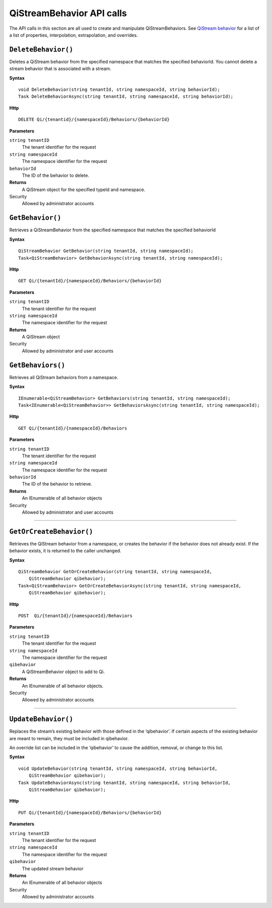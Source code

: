 QiStreamBehavior API calls
==================

.. highlight:: none

The API calls in this section are all used to create and manipulate QiStreamBehaviors. See `QiStream behavior <http://qi-docs-rst.readthedocs.org/en/latest/Qi_Stream_Behavior.html>`__ for a list of a list of properties, interpolation, extrapolation, and overrides.


``DeleteBehavior()``
----------------

Deletes a QiStream behavior from the specified namespace that matches the specified behaviorId. You cannot delete a stream behavior that is associated with a stream.


**Syntax**

::

    void DeleteBehavior(string tenantId, string namespaceId, string behaviorId);
    Task DeleteBehaviorAsync(string tenantId, string namespaceId, string behaviorId);

**Http**

::

    DELETE Qi/{tenantid}/{namespaceId}/Behaviors/{behaviorId}

**Parameters**

``string tenantID``
  The tenant identifier for the request
``string namespaceId``
  The namespace identifier for the request
 
``behaviorId``
  The ID of the behavior to delete.


**Returns**
  A QiStream object for the specified typeId and namespace.

Security
  Allowed by administrator accounts




``GetBehavior()``
----------------

Retrieves a QiStreamBehavior from the specified namespace that matches the specified behaviorId

**Syntax**

::

    QiStreamBehavior GetBehavior(string tenantId, string namespaceId);
    Task<QiStreamBehavior> GetBehaviorAsync(string tenantId, string namespaceId);

**Http**

::

    GET Qi/{tenantId}/{namespaceId}/Behaviors/{behaviorId}

**Parameters**

``string tenantID``
  The tenant identifier for the request
``string namespaceId``
  The namespace identifier for the request


**Returns**
  A QiStream object

Security
  Allowed by administrator and user accounts



``GetBehaviors()``
----------------

Retrieves all QiStream behaviors from a namespace.


**Syntax**

::

    IEnumerable<QiStreamBehavior> GetBehaviors(string tenantId, string namespaceId);
    Task<IEnumerable<QiStreamBehavior>> GetBehaviorsAsync(string tenantId, string namespaceId);

**Http**

::

    GET Qi/{tenantId}/{namespaceId}/Behaviors

**Parameters**

``string tenantID``
  The tenant identifier for the request
``string namespaceId``
  The namespace identifier for the request
``behaviorId``
  The ID of the behavior to retrieve.


**Returns**
  An IEnumerable of all behavior objects

Security
  Allowed by administrator and user accounts

  
**********

``GetOrCreateBehavior()``
----------------

Retrieves the QiStream behavior from a namespace, or creates the behavior if the behavior does not already exist. If the behavior exists, it is returned to the caller unchanged.

**Syntax**

::

    QiStreamBehavior GetOrCreateBehavior(string tenantId, string namespaceId, 
        QiStreamBehavior qibehavior);
    Task<QiStreamBehavior> GetOrCreateBehaviorAsync(string tenantId, string namespaceId, 
        QiStreamBehavior qibehavior);

**Http**

::

    POST  Qi/{tenantId}/{namespaceId}/Behaviors
	
**Parameters**

``string tenantID``
  The tenant identifier for the request
``string namespaceId``
  The namespace identifier for the request
``qibehavior``
  A QiStreamBehavior object to add to Qi.


**Returns**
  An IEnumerable of all behavior objects.

Security
  Allowed by administrator accounts

**********

``UpdateBehavior()``
----------------

Replaces the stream’s existing behavior with those defined in the ‘qibehavior’. If certain aspects of the existing behavior are meant to remain, they must be included in qibehavior.

An override list can be included in the ‘qibehavior’ to cause
the addition, removal, or change to this list.

**Syntax**

::

    void UpdateBehavior(string tenantId, string namespaceId, string behaviorId, 
        QiStreamBehavior qibehavior);
    Task UpdateBehaviorAsync(string tenantId, string namespaceId, string behaviorId, 
        QiStreamBehavior qibehavior);

**Http**

::

    PUT Qi/{tenantId}/{namespaceId}/Behaviors/{behaviorId}	
**Parameters**

``string tenantID``
  The tenant identifier for the request
``string namespaceId``
  The namespace identifier for the request
``qibehavior``
  The updated stream behavior


**Returns**
  An IEnumerable of all behavior objects

Security
  Allowed by administrator accounts

